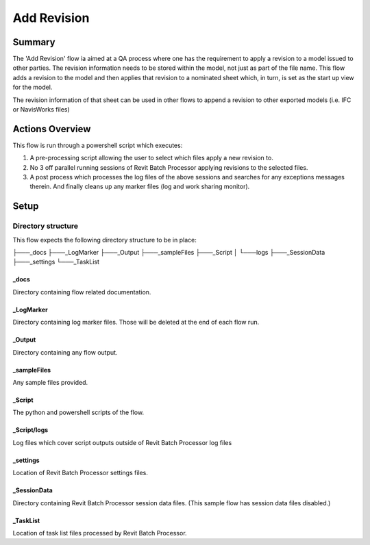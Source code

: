 #############################################
Add Revision
#############################################

Summary
=======

The 'Add Revision' flow ia aimed at a QA process where one has the requirement to apply a revision to a model issued to other parties. The revision information needs to be stored within the model, not just as part of the file name.
This flow adds a revision to the model and then applies that revision to a nominated sheet which, in turn, is set as the start up view for the model.

The revision information of that sheet can be used in other flows to append a revision to other exported  models (i.e. IFC or NavisWorks files)


Actions Overview 
==================

This flow is run through a powershell script which executes:

#. A pre-processing script allowing the user to select which files apply a new revision to.
#. No 3 off parallel running sessions of Revit Batch Processor applying revisions to the selected files.
#. A post process which processes the log files of the above sessions and searches for any exceptions messages therein. And finally cleans up any marker files (log and work sharing monitor).

Setup
======

Directory structure
-------------------

This flow expects the following directory structure to be in place:

├───_docs
├───_LogMarker
├───_Output
├───_sampleFiles
├───_Script
│   └───logs
├───_SessionData
├───_settings
└───_TaskList

_docs
^^^^^

Directory containing flow related documentation.

_LogMarker
^^^^^^^^^^

Directory containing log marker files. Those will be deleted at the end of each flow run.

_Output
^^^^^^^^^^

Directory containing any flow output.

_sampleFiles
^^^^^^^^^^^^^

Any sample files provided.

_Script
^^^^^^^

The python and powershell scripts of the flow.

_Script/logs
^^^^^^^^^^^^^^

Log files which cover script outputs outside of Revit Batch Processor log files

_settings
^^^^^^^^^^^^^^

Location of Revit Batch Processor settings files.

_SessionData
^^^^^^^^^^^^^^

Directory containing Revit Batch Processor session data files. (This sample flow has session data files disabled.)

_TaskList
^^^^^^^^^^^^^^

Location of task list files processed by Revit Batch Processor.

